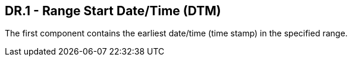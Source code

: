 == DR.1 - Range Start Date/Time (DTM)

[datatype-definition]
The first component contains the earliest date/time (time stamp) in the specified range.

